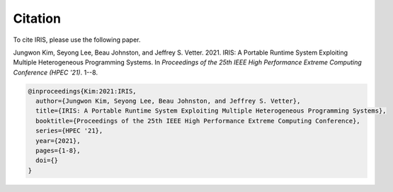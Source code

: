 .. index:: ! citation

Citation
==================
To cite IRIS, please use the following paper.

Jungwon Kim, Seyong Lee, Beau Johnston, and Jeffrey S. Vetter. 2021. IRIS: A Portable Runtime System Exploiting Multiple Heterogeneous Programming Systems. In *Proceedings of the 25th IEEE High Performance Extreme Computing Conference (HPEC '21)*. 1--8.

.. code-block:: bibtex

  @inproceedings{Kim:2021:IRIS,
    author={Jungwon Kim, Seyong Lee, Beau Johnston, and Jeffrey S. Vetter},
    title={IRIS: A Portable Runtime System Exploiting Multiple Heterogeneous Programming Systems}, 
    booktitle={Proceedings of the 25th IEEE High Performance Extreme Computing Conference}, 
    series={HPEC '21},
    year={2021},
    pages={1-8},
    doi={}
  }
